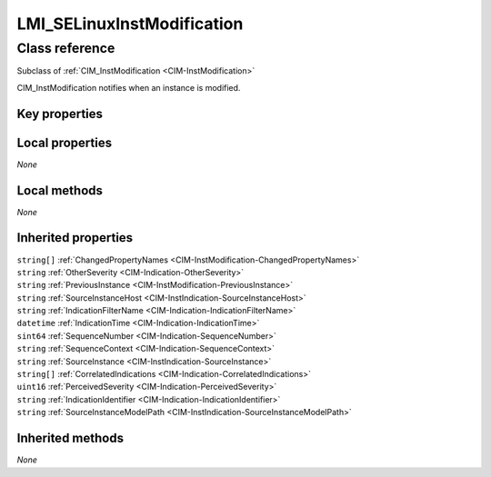 .. _LMI-SELinuxInstModification:

LMI_SELinuxInstModification
---------------------------

Class reference
===============
Subclass of :ref:`CIM_InstModification <CIM-InstModification>`

CIM_InstModification notifies when an instance is modified.


Key properties
^^^^^^^^^^^^^^


Local properties
^^^^^^^^^^^^^^^^

*None*

Local methods
^^^^^^^^^^^^^

*None*

Inherited properties
^^^^^^^^^^^^^^^^^^^^

| ``string[]`` :ref:`ChangedPropertyNames <CIM-InstModification-ChangedPropertyNames>`
| ``string`` :ref:`OtherSeverity <CIM-Indication-OtherSeverity>`
| ``string`` :ref:`PreviousInstance <CIM-InstModification-PreviousInstance>`
| ``string`` :ref:`SourceInstanceHost <CIM-InstIndication-SourceInstanceHost>`
| ``string`` :ref:`IndicationFilterName <CIM-Indication-IndicationFilterName>`
| ``datetime`` :ref:`IndicationTime <CIM-Indication-IndicationTime>`
| ``sint64`` :ref:`SequenceNumber <CIM-Indication-SequenceNumber>`
| ``string`` :ref:`SequenceContext <CIM-Indication-SequenceContext>`
| ``string`` :ref:`SourceInstance <CIM-InstIndication-SourceInstance>`
| ``string[]`` :ref:`CorrelatedIndications <CIM-Indication-CorrelatedIndications>`
| ``uint16`` :ref:`PerceivedSeverity <CIM-Indication-PerceivedSeverity>`
| ``string`` :ref:`IndicationIdentifier <CIM-Indication-IndicationIdentifier>`
| ``string`` :ref:`SourceInstanceModelPath <CIM-InstIndication-SourceInstanceModelPath>`

Inherited methods
^^^^^^^^^^^^^^^^^

*None*

